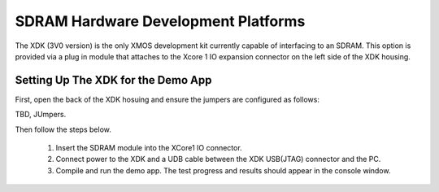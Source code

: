 SDRAM Hardware Development Platforms
====================================

The XDK (3V0 version) is the only XMOS development kit currently capable of interfacing to an SDRAM. This option is provided via a plug in module that attaches to the Xcore 1 IO expansion connector on the left side of the XDK housing. 

Setting Up The XDK for the Demo App
-----------------------------------

First, open the back of the XDK hosuing and ensure the jumpers are configured as follows:

TBD, JUmpers.

Then follow the steps below.

   #. Insert the SDRAM module into the XCore1 IO connector.
   #. Connect power to the XDK and a UDB cable between the XDK USB(JTAG) connector and the PC.
   #. Compile and run the demo app. The test progress and results should appear in the console window.

 


